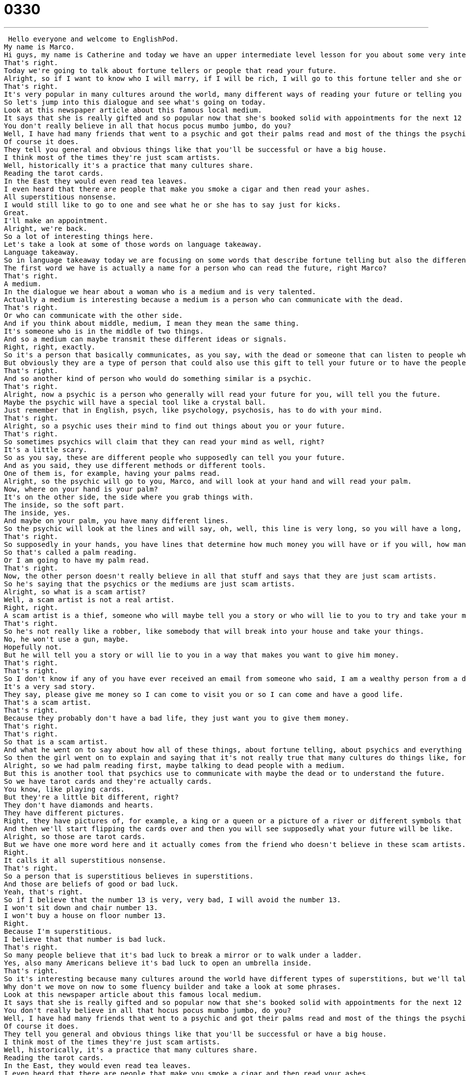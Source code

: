 = 0330
:toc: left
:toclevels: 3
:sectnums:
:stylesheet: ../../../../myAdocCss.css

'''


 Hello everyone and welcome to EnglishPod.
My name is Marco.
Hi guys, my name is Catherine and today we have an upper intermediate level lesson for you about some very interesting things.
That's right.
Today we're going to talk about fortune tellers or people that read your future.
Alright, so if I want to know who I will marry, if I will be rich, I will go to this fortune teller and she or he will tell me what's in my future.
That's right.
It's very popular in many cultures around the world, many different ways of reading your future or telling you your future.
So let's jump into this dialogue and see what's going on today.
Look at this newspaper article about this famous local medium.
It says that she is really gifted and so popular now that she's booked solid with appointments for the next 12 months.
You don't really believe in all that hocus pocus mumbo jumbo, do you?
Well, I have had many friends that went to a psychic and got their palms read and most of the things the psychic told them came true.
Of course it does.
They tell you general and obvious things like that you'll be successful or have a big house.
I think most of the times they're just scam artists.
Well, historically it's a practice that many cultures share.
Reading the tarot cards.
In the East they would even read tea leaves.
I even heard that there are people that make you smoke a cigar and then read your ashes.
All superstitious nonsense.
I would still like to go to one and see what he or she has to say just for kicks.
Great.
I'll make an appointment.
Alright, we're back.
So a lot of interesting things here.
Let's take a look at some of those words on language takeaway.
Language takeaway.
So in language takeaway today we are focusing on some words that describe fortune telling but also the different ways of doing so.
The first word we have is actually a name for a person who can read the future, right Marco?
That's right.
A medium.
In the dialogue we hear about a woman who is a medium and is very talented.
Actually a medium is interesting because a medium is a person who can communicate with the dead.
That's right.
Or who can communicate with the other side.
And if you think about middle, medium, I mean they mean the same thing.
It's someone who is in the middle of two things.
And so a medium can maybe transmit these different ideas or signals.
Right, right, exactly.
So it's a person that basically communicates, as you say, with the dead or someone that can listen to people who are not here anymore.
But obviously they are a type of person that could also use this gift to tell your future or to have the people who are dead tell you what's going to happen in the future.
That's right.
And so another kind of person who would do something similar is a psychic.
That's right.
Alright, now a psychic is a person who generally will read your future for you, will tell you the future.
Maybe the psychic will have a special tool like a crystal ball.
Just remember that in English, psych, like psychology, psychosis, has to do with your mind.
That's right.
Alright, so a psychic uses their mind to find out things about you or your future.
That's right.
So sometimes psychics will claim that they can read your mind as well, right?
It's a little scary.
So as you say, these are different people who supposedly can tell you your future.
And as you said, they use different methods or different tools.
One of them is, for example, having your palms read.
Alright, so the psychic will go to you, Marco, and will look at your hand and will read your palm.
Now, where on your hand is your palm?
It's on the other side, the side where you grab things with.
The inside, so the soft part.
The inside, yes.
And maybe on your palm, you have many different lines.
So the psychic will look at the lines and will say, oh, well, this line is very long, so you will have a long, long life.
That's right.
So supposedly in your hands, you have lines that determine how much money you will have or if you will, how many kids you will have or how long you will live.
So that's called a palm reading.
Or I am going to have my palm read.
That's right.
Now, the other person doesn't really believe in all that stuff and says that they are just scam artists.
So he's saying that the psychics or the mediums are just scam artists.
Alright, so what is a scam artist?
Well, a scam artist is not a real artist.
Right, right.
A scam artist is a thief, someone who will maybe tell you a story or who will lie to you to try and take your money.
That's right.
So he's not really like a robber, like somebody that will break into your house and take your things.
No, he won't use a gun, maybe.
Hopefully not.
But he will tell you a story or will lie to you in a way that makes you want to give him money.
That's right.
That's right.
So I don't know if any of you have ever received an email from someone who said, I am a wealthy person from a different part of the world and I want you to give me money to help me so I can come to America and these kinds of things where you don't know the person, he's probably lying to you.
It's a very sad story.
They say, please give me money so I can come to visit you or so I can come and have a good life.
That's a scam artist.
That's right.
Because they probably don't have a bad life, they just want you to give them money.
That's right.
That's right.
So that is a scam artist.
And what he went on to say about how all of these things, about fortune telling, about psychics and everything is just superstitious nonsense.
So then the girl went on to explain and saying that it's not really true that many cultures do things like, for example, read the tarot cards.
Alright, so we had palm reading first, maybe talking to dead people with a medium.
But this is another tool that psychics use to communicate with maybe the dead or to understand the future.
So we have tarot cards and they're actually cards.
You know, like playing cards.
But they're a little bit different, right?
They don't have diamonds and hearts.
They have different pictures.
Right, they have pictures of, for example, a king or a queen or a picture of a river or different symbols that basically the person who is getting their fortune read will take it and move them and shuffle them.
And then we'll start flipping the cards over and then you will see supposedly what your future will be like.
Alright, so those are tarot cards.
But we have one more word here and it actually comes from the friend who doesn't believe in these scam artists.
Right.
It calls it all superstitious nonsense.
That's right.
So a person that is superstitious believes in superstitions.
And those are beliefs of good or bad luck.
Yeah, that's right.
So if I believe that the number 13 is very, very bad, I will avoid the number 13.
I won't sit down and chair number 13.
I won't buy a house on floor number 13.
Right.
Because I'm superstitious.
I believe that that number is bad luck.
That's right.
So many people believe that it's bad luck to break a mirror or to walk under a ladder.
Yes, also many Americans believe it's bad luck to open an umbrella inside.
That's right.
So it's interesting because many cultures around the world have different types of superstitions, but we'll talk about that in a little bit.
Why don't we move on now to some fluency builder and take a look at some phrases.
Look at this newspaper article about this famous local medium.
It says that she is really gifted and so popular now that she's booked solid with appointments for the next 12 months.
You don't really believe in all that hocus pocus mumbo jumbo, do you?
Well, I have had many friends that went to a psychic and got their palms read and most of the things the psychic told them came true.
Of course it does.
They tell you general and obvious things like that you'll be successful or have a big house.
I think most of the times they're just scam artists.
Well, historically, it's a practice that many cultures share.
Reading the tarot cards.
In the East, they would even read tea leaves.
I even heard that there are people that make you smoke a cigar and then read your ashes.
All superstitious nonsense.
I would still like to go to one and see what he or she has to say just for kicks.
Great.
I'll make an appointment.
Alright, an important phrase that you don't have to be a psychic to use is booked solid.
Now we heard this at the beginning of the dialogue.
Right, because this person is so famous that so many people want to go there and get their fortunes read that this person is already booked solid for the next 12 months.
Okay, now booked solid is a very nice colloquial way to describe having no time for anything in English.
So basically if a restaurant, for example, is booked solid, it means there are no tables available.
That's right.
Nothing is available.
Everything is already reserved.
Yeah, it happens also with hotels.
Some hotels during, I don't know, let's say the Olympics, many of them are booked solid for the entire month.
Or you could even say this with your friends.
You say, hey Marco, do you want to hang out Thursday, say 7 o'clock?
Sorry, I'm booked solid the entire day.
Popular guy.
That's right.
So you can say that a person is booked solid or that a business is booked solid.
Now this next phrase is kind of more, it's not really real words, but we say they are.
Hocus pocus, mumbo jumbo.
Alright, hocus pocus is a way to describe superstitious things.
Like magic, right?
Because I think it comes from, supposedly it's a spell that witches or wizards will say, like hocus pocus and things like that.
Cadavera, hocus, yeah.
But basically this is something that we say when we're joking now in English.
So I'll say, oh gosh, Marco, I just broke this mirror.
Seven years bad luck.
Do you really believe in all that hocus pocus?
Yes, I'm very superstitious.
So hocus pocus here means superstitious things.
Like magic, superstitious stuff.
It's all hocus pocus.
What about mumbo jumbo?
Mumbo jumbo is also something we say when we're talking about magic or things that are superstitious.
So I can say, I don't believe in any of that superstitious mumbo jumbo.
It means basically, I don't trust it.
I don't think it's true.
I think it's silly.
Right.
So mumbo jumbo you refer to that nonsense, that irrational or unbelievable stuff.
That's right, it's irrational.
Very good.
So hocus pocus referring to magic, mumbo jumbo referring to superstition or things that are not really believable, let's say.
And to end the dialogue, the guy says, well, you know what?
Okay, let's go to this psychic and see what she has to say just for kicks.
Just for kicks.
Now, I love this phrase.
I use it a lot.
It's very, very colloquial, very spoken English.
So you guys should try to use it.
It means just for fun.
Just for fun.
So I'm not going because I believe.
Right.
Because I just said I think it's hocus pocus mumbo jumbo.
Right.
But I do think it will be fun.
So let's go just for kicks.
Just for kicks.
Yeah.
So it means that you're doing something not seriously.
You're just doing it for fun.
That's right.
So you can do anything just for kicks, really.
Maybe maybe like if you just sit down and start doing some math problems just for kicks.
Yeah, you would do that, wouldn't you, Marco?
Just for kicks.
Yeah.
Or I'm going to take a singing class just for kicks, even though I don't take singing very seriously.
Right.
It's not like you want to become a professional singer.
You just want to do it for fun.
That's right.
All right.
Great stuff.
Why don't we review everything one last time?
Look at this newspaper article about this famous local medium.
It says that she is really gifted and so popular now that she's booked solid with appointments for the next 12 months.
You don't really believe in all that hocus pocus mumbo jumbo, do you?
Well, I have had many friends that went to a psychic and got their palms read and most of the things the psychic told them came true.
Of course it does.
They tell you general and obvious things like that you'll be successful or have a big house.
I think most of the times they're just scam artists.
Well, historically, it's a practice that many cultures share.
Reading the tarot cards.
In the East, they would even read tea leaves.
I even heard that there are people that make you smoke a cigar and then read your ashes.
All superstitious nonsense.
I would still like to go to one and see what he or she has to say just for kicks.
Great.
I'll make an appointment.
All right.
So speaking about superstitions, as you said, some superstitions are more local.
Like, for example, I think it's Americans that believe it's bad luck to open an umbrella inside a house.
Yes.
I know that, for example, in China, the number four is considered bad luck.
That's right.
So you'll see that many buildings don't have a floor number four or fourteen.
That's right.
And actually it's similar in Western cultures because some hotels will not have a floor thirteen.
That's right.
Are there any superstitions that are from Ecuador?
I think Hispanic.
Oh, there is one that's very particular with women, with Hispanic women.
They will not put their bags, their purses on the floor.
Yes, I've heard this before.
What is it?
Your money will fly away.
Your money will fall out or your money will go away.
So women will not put their bags or their purses on the floor.
That's why you will always put it on a chair or on the table.
Never, never on the floor.
They're very superstitious about this.
Very interesting.
Well, have you ever had your fortune told by a psychic?
No, no, I've never.
I've seen gypsies.
So gypsies are people that don't really live somewhere.
They don't settle anywhere.
They move around.
They go from city to city.
And I've seen them and they've approached me asking me if I want my fortune read.
But I don't really believe in that.
So it just seems like they wanted me to give them five dollars and they would just tell me anything.
You think it was mumbo jumbo?
I think it was mumbo jumbo.
Have you had your fortune read?
I've had tarot cards read for me.
To be honest, I don't really remember what my fortune was.
I don't remember if it was right or not right, but I do remember feeling very uncomfortable because the things that my and I don't believe in these things because I'm not superstitious.
But the things that the fortune teller told me I thought were interesting because they were very similar to things that I knew about myself.
It's interesting because some people will go to a fortune teller just for kicks and will actually agree or find it amazing what the fortune teller told them.
And other people aren't really just not really interested, but it's very closely related to different cultures.
Some people have witch doctors that also will cleanse you or tell you your future and stuff like that.
That's right.
So we're actually very curious to hear about your culture.
Do you have superstitions in your culture and are there traditional forms of fortune telling?
Let us know.
Our website is EnglishPod.com.
All right, guys, we'll see you there.
Bye. +
